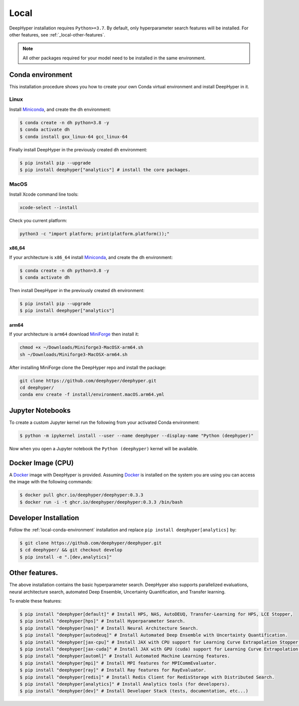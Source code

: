 Local
*****

DeepHyper installation requires ``Python>=3.7``. By default, only hyperparameter search features will be installed. For other features, see :ref:`_local-other-features`.

.. note:: All other packages required for your model need to be installed in the same environment.

.. _local-conda-environment:

Conda environment
=================

This installation procedure shows you how to create your own Conda virtual environment and install DeepHyper in it. 

Linux
-----

Install `Miniconda <https://docs.conda.io/en/latest/miniconda.html>`_, and create the ``dh`` environment:

.. code-block:: console

    $ conda create -n dh python=3.8 -y
    $ conda activate dh
    $ conda install gxx_linux-64 gcc_linux-64

Finally install DeepHyper in the previously created ``dh`` environment:

.. code-block:: console

    $ pip install pip --upgrade
    $ pip install deephyper["analytics"] # install the core packages. 

MacOS
-----

Install Xcode command line tools:

.. code-block:: console

    xcode-select --install

Check you current platform:

.. code-block:: console

    python3 -c "import platform; print(platform.platform());"

x86_64
######

If your architecture is ``x86_64`` install `Miniconda <https://docs.conda.io/en/latest/miniconda.html>`_, and create the ``dh`` environment:

.. code-block:: console

    $ conda create -n dh python=3.8 -y
    $ conda activate dh

Then install DeepHyper in the previously created ``dh`` environment:

.. code-block:: console

    $ pip install pip --upgrade
    $ pip install deephyper["analytics"]


arm64
#####

If your architecture is  ``arm64`` download `MiniForge <https://github.com/conda-forge/miniforge/releases/latest/download/Miniforge3-MacOSX-arm64.sh>`_ then install it:

.. code-block:: console

    chmod +x ~/Downloads/Miniforge3-MacOSX-arm64.sh
    sh ~/Downloads/Miniforge3-MacOSX-arm64.sh

After installing MiniForge clone the DeepHyper repo and install the package:

.. code-block:: console

    git clone https://github.com/deephyper/deephyper.git
    cd deephyper/
    conda env create -f install/environment.macOS.arm64.yml
    


Jupyter Notebooks
=================

To create a custom Jupyter kernel run the following from your activated Conda environment:

.. code-block:: console

    $ python -m ipykernel install --user --name deephyper --display-name "Python (deephyper)"

Now when you open a Jupyter notebook the ``Python (deephyper)`` kernel will be available.


.. _local-docker-installation:

Docker Image (CPU)
==================

A `Docker <https://www.docker.com>`_ image with DeepHyper is provided. Assuming `Docker <https://www.docker.com>`_ is installed on the system you are using you can access the image with the following commands:


.. code-block:: console

    $ docker pull ghcr.io/deephyper/deephyper:0.3.3
    $ docker run -i -t ghcr.io/deephyper/deephyper:0.3.3 /bin/bash

.. _local-dev-installation:

Developer Installation
======================

Follow the :ref:`local-conda-environment` installation and replace ``pip install deephyper[analytics]`` by:

.. code-block:: console

    $ git clone https://github.com/deephyper/deephyper.git
    $ cd deephyper/ && git checkout develop
    $ pip install -e ".[dev,analytics]"

.. _local-other-features:

Other features.
=================

The above installation contains the basic hyperparameter search. DeepHyper also supports parallelized evaluations, neural architecture search, automated Deep Ensemble, Uncertainty Quantification, and Transfer learning.

To enable these features:

.. code-block:: console
    
    $ pip install "deephyper[default]" # Install HPS, NAS, AutoDEUQ, Transfer-Learning for HPS, LCE Stopper,
    $ pip install "deephyper[hps]" # Install Hyperparameter Search.
    $ pip install "deephyper[nas]" # Install Neural Architecture Search.
    $ pip install "deephyper[autodeuq]" # Install Automated Deep Ensemble with Uncertainty Quantification.
    $ pip install "deephyper[jax-cpu]" # Install JAX with CPU support for Learning Curve Extrapolation Stopper.
    $ pip install "deephyper[jax-cuda]" # Install JAX with GPU (cuda) support for Learning Curve Extrapolation Stopper.
    $ pip install "deephyper[automl]" # Install Automated Machine Learning features.
    $ pip install "deephyper[mpi]" # Install MPI features for MPICommEvaluator.
    $ pip install "deephyper[ray]" # Install Ray features for RayEvaluator.
    $ pip install "deephyper[redis]" # Install Redis Client for RedisStorage with Distributed Search.
    $ pip install "deephyper[analytics]" # Install Analytics tools (for developers).
    $ pip install "deephyper[dev]" # Install Developer Stack (tests, documentation, etc...)